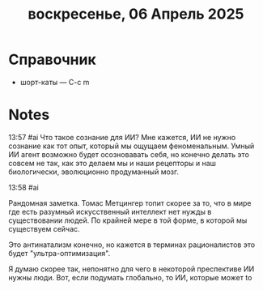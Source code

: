 #+title: воскресенье, 06 Апрель 2025

* Справочник
:PROPERTIES:
:VISIBILITY: folded
:END:
- шорт-каты — C-c m

* Notes

13:57 #ai
Что такое сознание для ИИ? 
Мне кажется, ИИ не нужно сознание как тот опыт, который мы ощущаем феноменальным.
Умный ИИ агент возможно будет осозновавать себя, но конечно делать это совсем не так, как 
это делаем мы и наши рецепторы и наш биологически, эволюционно продуманный мозг.

13:58 #ai

Рандомная заметка. Томас Метцингер топит скорее за то, что в мире где есть разумный искусственный
интеллект нет нужды в существовании людей. По крайней мере в той форме, в которой мы существуем 
сейчас. 

Это антинатализм конечно, но кажется в терминах рационалистов это будет
"ультра-оптимизация". 

Я думаю скорее так, непонятно для чего в некоторой преспективе ИИ нужны люди. Вот, если подумать
глобально, то ИИ, которые может to
